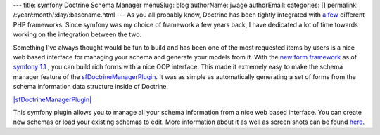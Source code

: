 ---
title: symfony Doctrine Schema Manager
menuSlug: blog
authorName: jwage 
authorEmail: 
categories: []
permalink: /:year/:month/:day/:basename.html
---
As you all probably know, Doctrine has been tightly integrated with
`a few <http://trac.doctrine-project.org/wiki/integrate>`_
different PHP frameworks. Since symfony was my choice of framework
a few years back, I have dedicated a lot of time towards working on
the integration between the two.

Something I've always thought would be fun to build and has been
one of the most requested items by users is a nice web based
interface for managing your schema and generate your models from
it. With the
`new form framework <http://www.symfony-project.org/blog/2008/10/18/spice-up-your-forms-with-some-nice-widgets-and-validators>`_
as of
`symfony 1.1 <http://www.symfony-project.org/blog/2008/06/30/the-wait-is-over-symfony-1-1-released>`_ ,
you can build rich forms with a nice OOP interface. This made it
extremely easy to make the schema manager feature of the
`sfDoctrineManagerPlugin <http://www.symfony-project.com/plugins/sfDoctrineManagerPlugin>`_.
It was as simple as automatically generating a set of forms from
the schema information data structure inside of Doctrine.

`|sfDoctrineManagerPlugin| <http://www.symfony-project.com/plugins/sfDoctrineManagerPlugin>`_

This symfony plugin allows you to manage all your schema
information from a nice web based interface. You can create new
schemas or load your existing schemas to edit. More information
about it as well as screen shots can be found
`here <http://www.symfony-project.com/plugins/sfDoctrineManagerPlugin>`_.


.. |sfDoctrineManagerPlugin| image:: http://www.symfony-project.org/uploads/plugins/5e25c2c7775a8ed169e2d9a6de8e2d1d98ffd110.png
